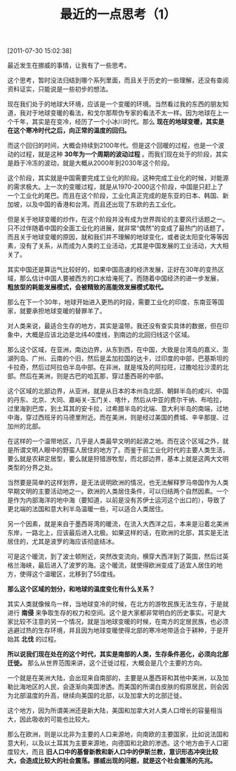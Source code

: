 # -*- org -*-

# Time-stamp: <2011-08-23 15:37:01 Tuesday by ldw>

#+OPTIONS: ^:nil author:nil timestamp:nil creator:nil H:2

#+STARTUP: indent

#+TITLE: 最近的一点思考（1）

[2011-07-30 15:02:38]


最近发生在挪威的事情，让我有了一些思考。

这个思考，暂时没法归结到哪个系列里面，而且关于历史的一些理解，还没有查阅资料证实，只能说是一些初步的想法。

现在我们处于的地球大环境，应该是一个变暖的环境。当然看过我的东西的朋友知道，我对于地球变暖的看法，和戈尔那帮伪专家的看法不太一样。因为地球在上一个千年，其实是在变冷，经历了一个小冰川时代。那么 *现在的地球变暖，其实是在这个寒冷时代之后，向正常的温度的回归。*

而这个回归的时间，大概会持续到2100年代。但是这个回暖的过程，也是一个波动的过程，就是这种 *30年为一个周期的波动过程* 。而我们现在处于的阶段，其实是趋于冷冻的波动，就是大概从2000年到2030年这个阶段。

这个阶段，其实就是中国需要完成工业化的阶段。这种完成工业化的时候，对能源的需求极大。上一次的变暖过程，就是从1970-2000这个阶段，中国是只赶上了一个工业化的尾巴。而且在这个阶段，工业化真正完成的是东亚的日本、韩国、新加坡，以及中国的香港和台湾。而且还出现了东欧的去工业化。

但是关于地球变暖的炒作，在这个阶段并没有成为世界舆论的主要风行话题之一。只不过伴随着中国的全面工业化的进展，就非常“偶然”的变成了最热门的话题了。而且关于地球变暖的原因，就和我们并不理解的地球变化，或者说太阳变化等等因素，没有了关系，从而成为人类的工业活动，尤其是中国发展的工业活动，大大相关了。

其实中国还是算运气比较好的，如果中国高速的经济发展，正好在30年的变热区域，那么估计中国人要被西方的口水给淹死了。而随着中国经济的进一步发展， *粗放型的耗能发展模式，会被精致的高能效发展模式取代。*

那么在下一个30年，地球开始进入更热的时段，需要工业化的印度、东南亚等国家，就要承担地球变暖的替罪羊了。

对人类来说，最适合生存的地方，其实是温带。我还没有查实具体的数据，但在印象中，大概是应该北边是北纬40度线，到南边的北回归线这个区域。

那么这个区域，在亚洲，南边边界，从东到西，在中国，大致是台湾岛的嘉义、澎湖列岛、广州、云南的个旧，然后是孟加拉国的达卡，过印度的中部，巴基斯坦的卡拉奇，然后过阿拉伯半岛中部。在非洲，就是埃及的阿拉旺，过撒哈拉沙漠的北部。然后在美洲，则是古巴的哈瓦那，穿过墨西哥的中部。

这个区域的北部边界，从亚洲，就是从日本的本州岛北部、朝鲜半岛的咸兴、中国的丹东、北京、大同、嘉峪关-玉门关、喀什，然后从中亚的费尔干纳、布哈拉，过里海到巴库，到土耳其的安卡拉，过希腊半岛的北端、意大利半岛的南端，过地中海，穿过西班牙的马德里附近。而在美洲，则是经过美国的费城、辛辛那提、过加州的北部。

在这样的一个温带地区，几乎是人类最早文明的起源之地。而在这个区域之外，就是所谓文明人眼中的野蛮人居住的地方了。而鉴于前工业化时代的主要人类生活，要么就是农耕定居型，要么就是狩猎游牧型，而北部边界，基本上就是这两大文明类型的分界之处。

当然要是简单的这样划界，是无法说明欧洲的情况，也无法解释罗马帝国作为人类早期文明的主要活动地之一。欧洲的人类居住条件，可以归结两个自然因素。一个是作为内部海洋的地中海（要知道，以前是没有苏伊士运河这个出口的），导致了更北端的法国和意大利半岛温暖一些，可以适合人类居住。

另一个因素，就是来自于墨西哥湾的暖流，在流入大西洋之后，本来是沿着北美洲东岸，一路北上，应该最后进入北极。如果这样的话，在欧洲的北部，其实是无法居住的，尤其是波罗的海应该彻底结冰。

可是这个暖流，到了波士顿附近，突然改变流向，横穿大西洋到了英国，然后过英格兰海峡，最后进入了波罗的海。这个暖流，就使得欧洲变成了适宜人居住的地方，使得这个温暖区，北移到了55度线。

*那么这个区域的划分，和地球的温度变化有什么关系？*

其实人类就像候鸟一样，当地球变冷的时候，在北方的游牧民族无法生存，于是就进行 *南侵* 来争取生存的权力和空间。这个是大家都非常明白的历史事实。可是大家比较不注意的另一个情况，就是当地球变暖的时候，在南方的定居民族，也必须逃避过热的生存环境，并且因为地球变暖使得北部的寒冷地带适合于耕种，于是开始其 *北伐* 的过程。

*所以说我们现在处在的这个时代，其实是南部的人类，生存条件恶化，必须向北部迁徙。* 那么从世界范围来讲，这个迁徙过程，大概会是几个主要的方向。

一个就是在美洲大陆，会出现来自南部的，主要是从墨西哥和其他中美洲，以及加勒比海地区的人民，会逐渐向美国渗透。而美国的所谓白皮肤的假原居民，则会因为北部温度的升高，继续向美国的北部，以及加拿大的北部迁徙。

这个地方，因为所谓美洲还是新大陆，美国和加拿大对人类人口增长的容量相当大，因此吸收的可能也比较大。

那么在欧洲，则是以北非为主要的人口来源地，向南欧的主要国家，比如说法国和意大利，以及以土耳其为主要来源地，向德国和北欧的渗透。这个地方由于人口密度较大，而且 *旧人口中的基督新教和新人口中的伊斯兰教，意识形态冲突比较大，会造成比较大的社会震荡。挪威出现的问题，就是这个社会震荡的先兆。*
